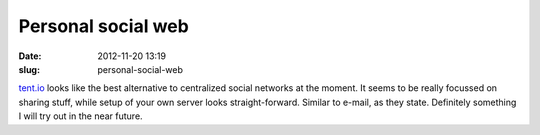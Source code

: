 Personal social web
###################
:date: 2012-11-20 13:19
:slug: personal-social-web

`tent.io`_ looks like the best alternative to centralized social
networks at the moment. It seems to be really focussed on sharing stuff,
while setup of your own server looks straight-forward. Similar to
e-mail, as they state. Definitely something I will try out in the near
future.

.. _tent.io: https://tent.io/
